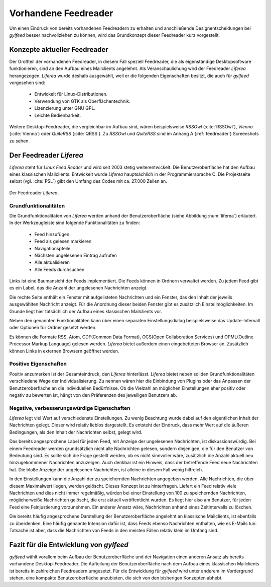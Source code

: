 *********************
Vorhandene Feedreader
*********************

Um einen Eindruck von bereits vorhandenen Feedreadern zu erhalten und
anschließende Designentscheidungen bei *gylfeed* besser nachvollziehen zu
können, wird das Grundkonzept dieser Feedreader kurz vorgestellt. 

Konzepte aktueller Feedreader
=============================
Der Großteil der vorhandenen Feedreader, in diesem Fall speziell Feedreader, die
als eigenständige Desktopsoftware funktionieren, sind an den Aufbau eines
Mailclients angelehnt.
Als Veranschaulichung wird der Feedreader *Liferea* herangezogen. *Liferea*
wurde deshalb ausgewählt, weil er die folgenden Eigenschaften besitzt, die auch
für *gylfeed* vorgesehen sind:

 * Entwickelt für Linux-Distributionen.
 * Verwendung von GTK als Oberflächentechnik.
 * Lizenzierung unter GNU GPL.
 * Leichte Bedienbarkeit.

Weitere Desktop-Feedreader, die vergleichbar im Aufbau sind, wären beispielsweise *RSSOwl*
(:cite:`RSSOwl`),
*Vienna* (:cite:`Vienna`) oder *QuiteRSS* (:cite:`QRSS`). Zu *RSSOwl* und *QuiteRSS* sind im Anhang A
(:ref:`feedreader`) Screenshots zu sehen. 


Der Feedreader *Liferea*
========================

*Liferea* steht für *Linux Feed Reader* und wird seit 2003 stetig
weiterentwickelt. Die Benutzeroberfläche hat den Aufbau eines klassischen
Mailclients. Entwickelt wurde *Liferea* hauptsächlich in der Programmiersprache
C. Die Projektseite selbst (vgl. :cite:`PSL`) gibt den Umfang des Codes mit ca.
27.000 Zeilen an.


.. _liferea:

.. figure:: ./figs/liferea_screenshot.png
    :alt: Der Feedreader Liferea.
    :width: 85%
    :align: center
    
    Der Feedreader *Liferea*.


Grundfunktionalitäten
---------------------

Die Grundfunktionalitäten von *Liferea* werden anhand der Benutzeroberfläche (siehe Abbildung :num:`liferea`) erläutert.
In der Werkzeugleiste sind folgende Funktionalitäten zu finden:

 * Feed hinzufügen
 * Feed als gelesen markieren
 * Navigationspfeile
 * Nächsten ungelesenen Eintrag aufrufen
 * Alle aktualisieren
 * Alle Feeds durchsuchen

Links ist eine Baumansicht der Feeds implementiert. Die Feeds können in Ordnern
verwaltet werden. Zu jedem Feed gibt es ein Label, das die Anzahl der
ungelesenen Nachrichten anzeigt.

Die rechte Seite enthält ein Fenster mit aufgelisteten Nachrichten und ein
Fenster, das den Inhalt der jeweils ausgewählten Nachricht anzeigt. Für die
Anordnung dieser beiden Fenster gibt es zusätzlich Einstellmöglichkeiten.
Im Grunde liegt hier tatsächlich der Aufbau eines klassischen Mailclients vor.

Neben den genannten Funktionalitäten kann über einen separaten
Einstellungsdialog beispielsweise das Update-Intervall oder Optionen für Ordner
gesetzt werden. 

Es können die Formate RSS, Atom, CDF(Common Data Format), OCS(Open Collaboration Services) 
und OPML(Outline Processor Markup Language) gelesen werden. *Liferea* bietet außerdem einen 
eingebetteten Browser an. Zusätzlich können Links in externen 
Browsern geöffnet werden.


Positive Eigenschaften
----------------------

Positiv anzumerken ist der Gesamteindruck, den *Liferea* hinterlässt. *Liferea*
bietet neben soliden Grundfunktionalitäten verschiedene Wege der
Individualisierung. Zu nennen wären hier die Einbindung von Plugins oder das
Anpassen der Benutzeroberfläche an die individuellen Bedürfnisse.
Ob die Vielzahl an möglichen Einstellungen eher positiv oder negativ zu bewerten
ist, hängt von den Präferenzen des jeweiligen Benutzers ab.


Negative, verbesserungswürdige Eigenschaften
--------------------------------------------

*Liferea* legt viel Wert auf verschiedenste Einstellungen. Zu wenig
Beachtung wurde dabei auf den eigentlichen Inhalt der Nachrichten gelegt. Dieser
wird relativ lieblos dargestellt. Es entsteht der Eindruck, dass mehr Wert auf
die äußeren Bedingungen, als den Inhalt der Nachrichten selbst, gelegt wird.

Das bereits angesprochene Label für jeden Feed, mit Anzeige der ungelesenen
Nachrichten, ist diskussionswürdig. Bei einem Feedreader werden
grundsätzlich nicht alle Nachrichten gelesen, sondern diejenigen, die für den
Benutzer von Bedeutung sind. Es sollte sich die Frage gestellt werden, ob es
nicht sinnvoller wäre, zusätzlich die Anzahl aktuell neu hinzugekommener
Nachrichten anzuzeigen. Auch denkbar ist ein Hinweis, dass der betreffende Feed
neue Nachrichten hat. Die bloße Anzeige der ungelesenen Nachrichten, ist alleine
in diesem Fall wenig hilfreich.

In den Einstellungen kann die Anzahl der zu speichernden Nachrichten angegeben werden.
Alle Nachrichten, die über diesem Maximalwert liegen, werden
gelöscht. Dieses Konzept ist zu hinterfragen. Liefert ein Feed relativ viele
Nachrichten und dies nicht immer regelmäßig, würden bei einer Einstellung von
100 zu speichernden Nachrichten, möglicherweiße Nachrichten gelöscht, die erst
aktuell veröffentlicht wurden. Es liegt hier also am Benutzer, für jeden Feed
eine Feinjustierung vorzunehmen. Ein anderer Ansatz wäre, Nachrichten anhand
eines Zeitintervalls zu löschen.

Die bereits häufig angesprochene Darstellung der Benutzeroberfläche angelehnt an
klassische Mailclients, ist ebenfalls zu überdenken. Eine häufig genannte
Intension dafür ist, dass Feeds ebenso Nachrichten enthalten, wie es E-Mails
tun. Tatsache ist aber, dass die Nachrichten von Feeds in den meisten Fällen
relativ klein im Umfang sind.



Fazit für die Entwicklung von *gylfeed*
=======================================

*gylfeed* wählt vorallem beim Aufbau der Benutzeroberfläche und der Navigation
einen anderen Ansatz als bereits vorhandene Desktop-Feedreader. Die Aufteilung
der Benutzeroberfläche nach dem Aufbau eines klassischen Mailclients ist bereits in
zahlreichen Feedreadern umgesetzt. Für die Entwicklung für *gylfeed* wird
unter anderem im Vordergrund stehen, eine kompakte Benutzeroberfläche anzubieten, die
sich von den bisherigen Konzepten abhebt.







